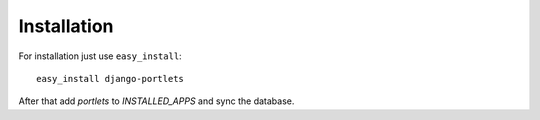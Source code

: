 Installation
------------

For installation just use ``easy_install``::

    easy_install django-portlets

After that add *portlets* to *INSTALLED_APPS* and sync the database.

.. _the site: http://pypi.python.org/pypi/django-authority/
.. _Python package index: http://pypi.python.org/pypi
